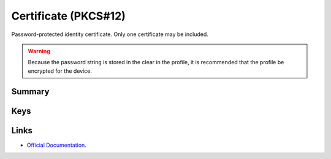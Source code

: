 Certificate (PKCS#12)
=====================

Password-protected identity certificate. Only one certificate may be included.

.. WARNING:: Because the password string is stored in the clear in the profile, it is recommended that the profile be encrypted for the device.

Summary
-------

.. pfmheader:: manifests/ac2/com.apple.security.pkcs12 manifest.plist
.. pfm:: manifests/ac2/com.apple.security.pkcs12 manifest.plist

Keys
----

.. pfmkey:: PayloadCertificateFileName manifests/ac2/com.apple.security.pkcs12 manifest.plist
.. pfmkey:: PayloadContent manifests/ac2/com.apple.security.pkcs12 manifest.plist
.. pfmkey:: Password manifests/ac2/com.apple.security.pkcs12 manifest.plist


Links
-----

- `Official Documentation <https://developer.apple.com/library/content/featuredarticles/iPhoneConfigurationProfileRef/Introduction/Introduction.html#//apple_ref/doc/uid/TP40010206-CH1-SW248>`_.

